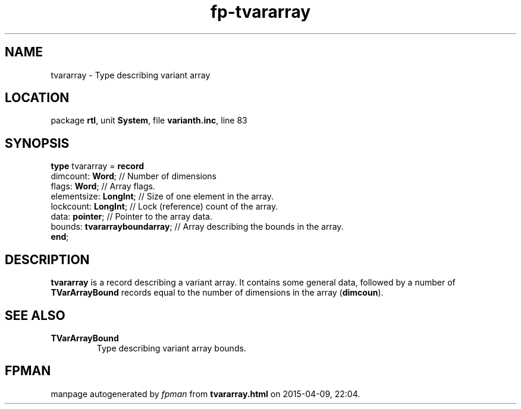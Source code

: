 .\" file autogenerated by fpman
.TH "fp-tvararray" 3 "2014-03-14" "fpman" "Free Pascal Programmer's Manual"
.SH NAME
tvararray - Type describing variant array
.SH LOCATION
package \fBrtl\fR, unit \fBSystem\fR, file \fBvarianth.inc\fR, line 83
.SH SYNOPSIS
\fBtype\fR tvararray = \fBrecord\fR
  dimcount: \fBWord\fR;              // Number of dimensions
  flags: \fBWord\fR;                 // Array flags.
  elementsize: \fBLongInt\fR;        // Size of one element in the array.
  lockcount: \fBLongInt\fR;          // Lock (reference) count of the array.
  data: \fBpointer\fR;               // Pointer to the array data.
  bounds: \fBtvararrayboundarray\fR; // Array describing the bounds in the array.
.br
\fBend\fR;
.SH DESCRIPTION
\fBtvararray\fR is a record describing a variant array. It contains some general data, followed by a number of \fBTVarArrayBound\fR records equal to the number of dimensions in the array (\fBdimcoun\fR).


.SH SEE ALSO
.TP
.B TVarArrayBound
Type describing variant array bounds.

.SH FPMAN
manpage autogenerated by \fIfpman\fR from \fBtvararray.html\fR on 2015-04-09, 22:04.

